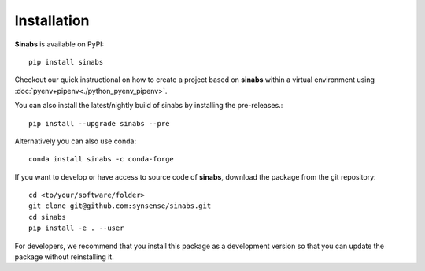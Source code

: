 Installation
------------

**Sinabs** is available on PyPI::

    pip install sinabs

Checkout our quick instructional on how to create a project based on **sinabs** within a virtual environment using :doc:`pyenv+pipenv<./python_pyenv_pipenv>`.

You can also install the latest/nightly build of sinabs by installing the pre-releases.::

    pip install --upgrade sinabs --pre

Alternatively you can also use conda::

    conda install sinabs -c conda-forge

If you want to develop or have access to source code of **sinabs**, download the package from the git repository::

    cd <to/your/software/folder>
    git clone git@github.com:synsense/sinabs.git
    cd sinabs
    pip install -e . --user

For developers, we recommend that you install this package as a development version so that you can update the package without reinstalling it.
